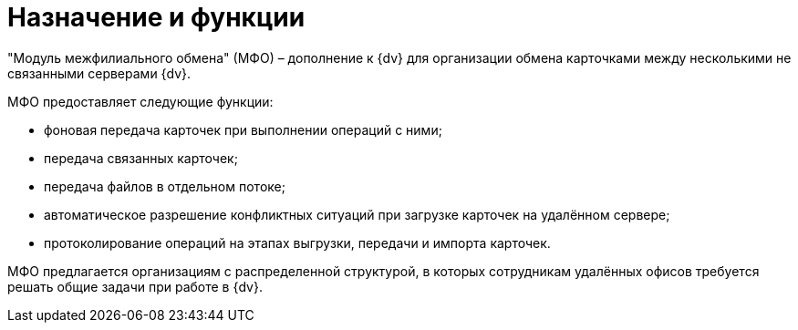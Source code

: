 = Назначение и функции

"Модуль межфилиального обмена" (МФО) – дополнение к {dv} для организации обмена карточками между несколькими не связанными серверами {dv}.

МФО предоставляет следующие функции:

* фоновая передача карточек при выполнении операций с ними;
* передача связанных карточек;
* передача файлов в отдельном потоке;
* автоматическое разрешение конфликтных ситуаций при загрузке карточек на удалённом сервере;
* протоколирование операций на этапах выгрузки, передачи и импорта карточек.

МФО предлагается организациям с распределенной структурой, в которых сотрудникам удалённых офисов требуется решать общие задачи при работе в {dv}.
